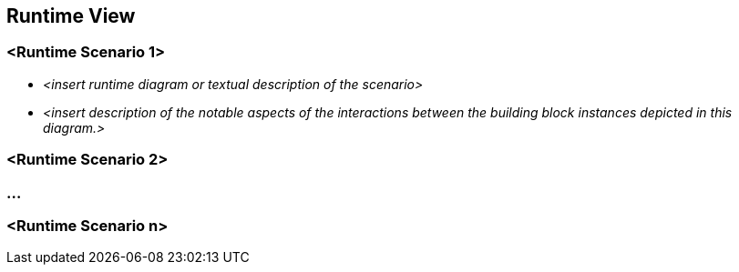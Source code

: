 ifndef::imagesdir[:imagesdir: ../images]

// TODO: Wo sinnvoll, Laufzeitsichten (z.B. mittels Sequenzdiagrammen) von interessanten oder kritischen Abläufen dokumentieren. 

[[section-runtime-view]]
== Runtime View




=== <Runtime Scenario 1>


* _<insert runtime diagram or textual description of the scenario>_
* _<insert description of the notable aspects of the interactions between the
building block instances depicted in this diagram.>_

=== <Runtime Scenario 2>

=== ...

=== <Runtime Scenario n>
